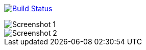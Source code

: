 image:https://travis-ci.org/mvillafuertem/portfolio.svg?branch=master["Build Status", link="https://travis-ci.org/mvillafuertem/portfolio"]

image::https://github.com/mvillafuertem/portfolio/blob/master/screenshot/screenshot1.png[Screenshot 1]
image::https://github.com/mvillafuertem/portfolio/blob/master/screenshot/screenshot2.png[Screenshot 2]
